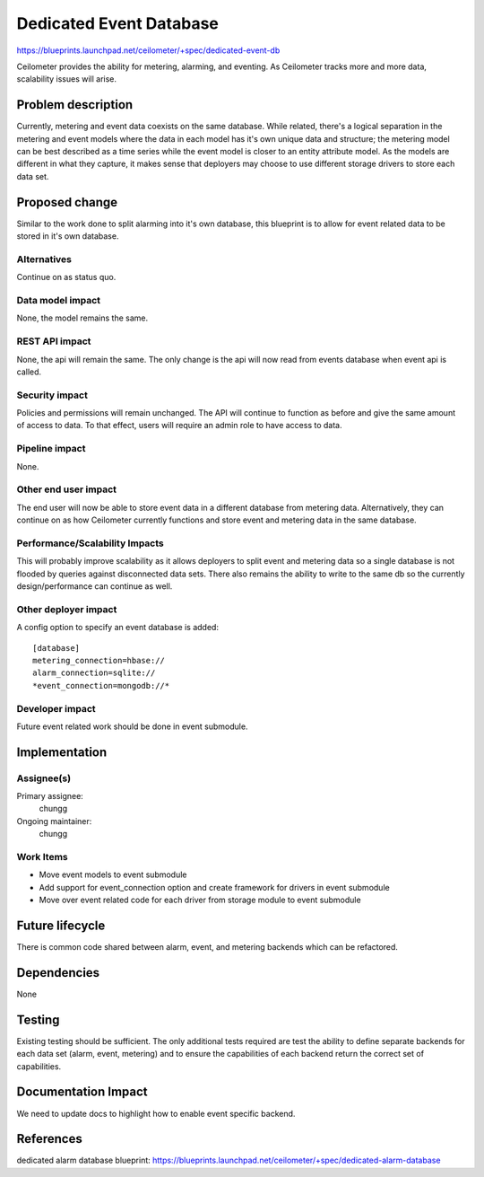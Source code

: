 ..
   This work is licensed under a Creative Commons Attribution 3.0 Unported
 License.

 http://creativecommons.org/licenses/by/3.0/legalcode

==========================================
Dedicated Event Database
==========================================

https://blueprints.launchpad.net/ceilometer/+spec/dedicated-event-db

Ceilometer provides the ability for metering, alarming, and eventing. As
Ceilometer tracks more and more data, scalability issues will arise.

Problem description
===================

Currently, metering and event data coexists on the same database. While
related, there's a logical separation in the metering and event models
where the data in each model has it's own unique data and structure; the
metering model can be best described as a time series while the event model is
closer to an entity attribute model. As the models are different in what they
capture, it makes sense that deployers may choose to use different storage
drivers to store each data set.

Proposed change
===============

Similar to the work done to split alarming into it's own database, this
blueprint is to allow for event related data to be stored in it's own database.

Alternatives
------------

Continue on as status quo.

Data model impact
-----------------

None, the model remains the same.

REST API impact
---------------

None, the api will remain the same. The only change is the api will now
read from events database when event api is called.

Security impact
---------------

Policies and permissions will remain unchanged. The API will continue to
function as before and give the same amount of access to data. To that effect,
users will require an admin role to have access to data.


Pipeline impact
---------------

None.

Other end user impact
---------------------

The end user will now be able to store event data in a different database from
metering data. Alternatively, they can continue on as how Ceilometer currently
functions and store event and metering data in the same database.

Performance/Scalability Impacts
-------------------------------

This will probably improve scalability as it allows deployers to split event
and metering data so a single database is not flooded by queries against
disconnected data sets. There also remains the ability to write to the same
db so the currently design/performance can continue as well.

Other deployer impact
---------------------

A config option to specify an event database is added::

   [database]
   metering_connection=hbase://
   alarm_connection=sqlite://
   *event_connection=mongodb://*

Developer impact
----------------

Future event related work should be done in event submodule.

Implementation
==============

Assignee(s)
-----------

Primary assignee:
  chungg

Ongoing maintainer:
  chungg

Work Items
----------

* Move event models to event submodule
* Add support for event_connection option and create framework for drivers
  in event submodule
* Move over event related code for each driver from storage module to event
  submodule

Future lifecycle
================

There is common code shared between alarm, event, and metering backends which
can be refactored.

Dependencies
============

None

Testing
=======

Existing testing should be sufficient. The only additional tests required are
test the ability to define separate backends for each data set (alarm, event,
metering) and to ensure the capabilities of each backend return the correct set
of capabilities.

Documentation Impact
====================

We need to update docs to highlight how to enable event specific backend.

References
==========

dedicated alarm database blueprint: https://blueprints.launchpad.net/ceilometer/+spec/dedicated-alarm-database

